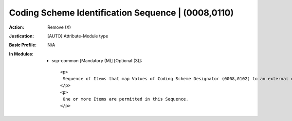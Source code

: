 ---------------------------------------------------
Coding Scheme Identification Sequence | (0008,0110)
---------------------------------------------------
:Action: Remove (X)
:Justication: [AUTO] Attribute-Module type
:Basic Profile: N/A
:In Modules:
   - sop-common [Mandatory (M)] [Optional (3)]::

       <p>
        Sequence of Items that map Values of Coding Scheme Designator (0008,0102) to an external coding system registration, or to a private or local Coding Scheme.
       </p>
       <p>
        One or more Items are permitted in this Sequence.
       </p>
